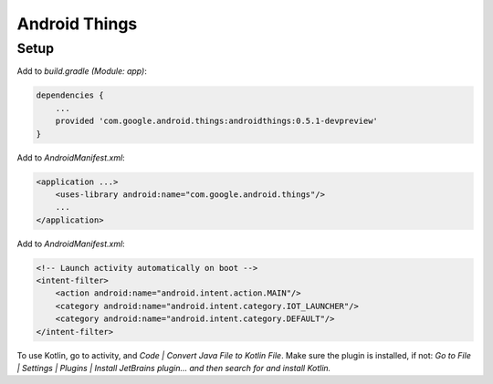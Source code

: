 Android Things
=================

Setup
---------

Add to `build.gradle (Module: app)`:

.. code-block:: gradle

    dependencies {
        ...
        provided 'com.google.android.things:androidthings:0.5.1-devpreview'
    }

Add to `AndroidManifest.xml`:

.. code-block:: xml

    <application ...>
        <uses-library android:name="com.google.android.things"/>
        ...
    </application>

Add to `AndroidManifest.xml`:

.. code-block:: xml

            <!-- Launch activity automatically on boot -->
            <intent-filter>
                <action android:name="android.intent.action.MAIN"/>
                <category android:name="android.intent.category.IOT_LAUNCHER"/>
                <category android:name="android.intent.category.DEFAULT"/>
            </intent-filter>

To use Kotlin, go to activity, and *Code | Convert Java File to Kotlin File*.
Make sure the plugin is installed, if not:
*Go to File | Settings | Plugins | Install JetBrains plugin… and then search for and install Kotlin.*